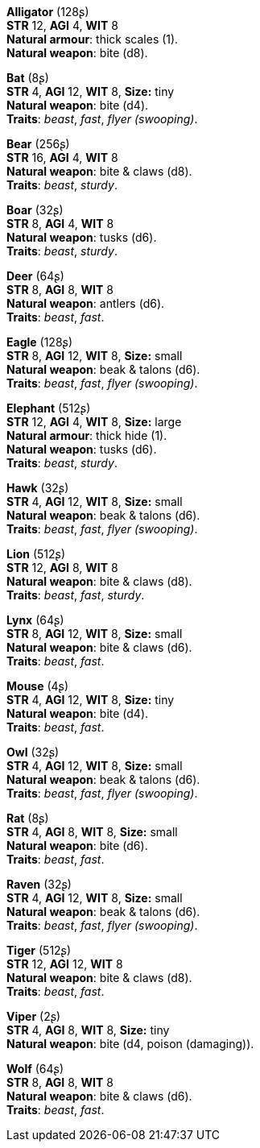 *Alligator* (128ʂ) +
*STR* 12, *AGI* 4, *WIT* 8 +
*Natural armour*: thick scales (1). +
*Natural weapon*: bite (d8).

*Bat* (8ʂ) +
*STR* 4, *AGI* 12, *WIT* 8, *Size:* tiny +
*Natural weapon*: bite (d4). +
*Traits*: _beast_, _fast_, _flyer (swooping)_.

*Bear* (256ʂ) +
*STR* 16, *AGI* 4, *WIT* 8 +
*Natural weapon*: bite & claws (d8). +
*Traits*: _beast_, _sturdy_.

*Boar* (32ʂ) +
*STR* 8, *AGI* 4, *WIT* 8 +
*Natural weapon*: tusks (d6). +
*Traits*: _beast_, _sturdy_.

*Deer* (64ʂ) +
*STR* 8, *AGI* 8, *WIT* 8 +
*Natural weapon*: antlers (d6). +
*Traits*: _beast_, _fast_.

*Eagle* (128ʂ) +
*STR* 8, *AGI* 12, *WIT* 8, *Size:* small +
*Natural weapon*: beak & talons (d6). +
*Traits*: _beast_, _fast_, _flyer (swooping)_.

*Elephant* (512ʂ) +
*STR* 12, *AGI* 4, *WIT* 8, *Size:* large +
*Natural armour*: thick hide (1). +
*Natural weapon*: tusks (d6). +
*Traits*: _beast_, _sturdy_.

*Hawk* (32ʂ) +
*STR* 4, *AGI* 12, *WIT* 8, *Size:* small +
*Natural weapon*: beak & talons (d6). +
*Traits*: _beast_, _fast_, _flyer (swooping)_.

*Lion* (512ʂ) +
*STR* 12, *AGI* 8, *WIT* 8 +
*Natural weapon*: bite & claws (d8). +
*Traits*: _beast_, _fast_, _sturdy_.

*Lynx* (64ʂ) +
*STR* 8, *AGI* 12, *WIT* 8, *Size:* small +
*Natural weapon*: bite & claws (d6). +
*Traits*: _beast_, _fast_.

*Mouse* (4ʂ) +
*STR* 4, *AGI* 12, *WIT* 8, *Size:* tiny +
*Natural weapon*: bite (d4). +
*Traits*: _beast_, _fast_.

*Owl* (32ʂ) +
*STR* 4, *AGI* 12, *WIT* 8, *Size:* small +
*Natural weapon*: beak & talons (d6). +
*Traits*: _beast_, _fast_, _flyer (swooping)_.

*Rat* (8ʂ) +
*STR* 4, *AGI* 8, *WIT* 8, *Size:* small +
*Natural weapon*: bite (d6). +
*Traits*: _beast_, _fast_.

*Raven* (32ʂ) +
*STR* 4, *AGI* 12, *WIT* 8, *Size:* small +
*Natural weapon*: beak & talons (d6). +
*Traits*: _beast_, _fast_, _flyer (swooping)_.

*Tiger* (512ʂ) +
*STR* 12, *AGI* 12, *WIT* 8 +
*Natural weapon*: bite & claws (d8). +
*Traits*: _beast_, _fast_.

*Viper* (2ʂ) +
*STR* 4, *AGI* 8, *WIT* 8, *Size:* tiny +
*Natural weapon*: bite (d4, poison (damaging)).

*Wolf* (64ʂ) +
*STR* 8, *AGI* 8, *WIT* 8 +
*Natural weapon*: bite & claws (d6). +
*Traits*: _beast_, _fast_.

